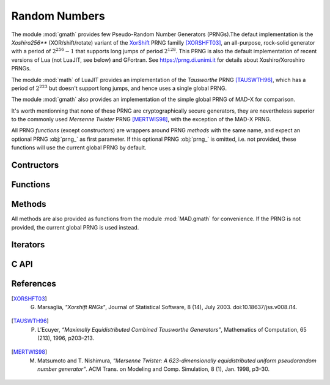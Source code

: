 .. index::
   Pseudo-random number generator
   PRNG

**************
Random Numbers
**************

The module :mod:`gmath` provides few Pseudo-Random Number Generators (PRNGs).The defaut implementation is the *Xoshiro256\*\** (XOR/shift/rotate) variant of the `XorShift <https://en.wikipedia.org/wiki/Xorshift>`_ PRNG familly [XORSHFT03]_, an all-purpose, rock-solid generator with a period of :math:`2^{256}-1` that supports long jumps of period :math:`2^{128}`. This PRNG is also the default implementation of recent versions of Lua (not LuaJIT, see below) and GFortran. See https://prng.di.unimi.it for details about Xoshiro/Xoroshiro PRNGs.

The module :mod:`math` of LuaJIT provides an implementation of the *Tausworthe* PRNG [TAUSWTH96]_, which has a period of :math:`2^{223}` but doesn't support long jumps, and hence uses a single global PRNG.

The module :mod:`gmath` also provides an implementation of the simple global PRNG of MAD-X for comparison.

It's worth mentionning that none of these PRNG are cryptographically secure generators, they are nevertheless superior to the commonly used *Mersenne Twister* PRNG [MERTWIS98]_, with the exception of the MAD-X PRNG.

All PRNG *functions* (except constructors) are wrappers around PRNG *methods* with the same name, and expect an optional PRNG :obj:`prng_` as first parameter. If this optional PRNG :obj:`prng_` is omitted, i.e. not provided, these functions will use the current global PRNG by default.

Contructors
===========

.. function:: randnew ()

   Return a new Xoshiro256\*\* PRNG with a period of :math:`2^{128}` that is garuanteed to not overlapp with any other Xoshiro256\*\* PRNGs, unless it is initialized with a seed.

.. function:: xrandnew ()

   Return a new MAD-X PRNG initialized with default seed 123456789. Hence, all new MAD-X PRNG will generate the same sequence until they are initialized with a user-defined seed.

Functions
=========

.. function:: randset (prng_)

   Set the current global PRNG to :obj:`prng` (if provided) and return the previous global PRNG.

.. function:: is_randgen(a)

   Return :const:`true` if :var:`a` is a PRNG, :const:`false` otherwise. This function is also available from the module :mod:`MAD.typeid`.

.. function:: is_xrandgen(a)

   Return :const:`true` if :var:`a` is a MAD-X PRNG, :const:`false` otherwise. This function is only available from the module :mod:`MAD.typeid`.

Methods
=======

All methods are also provided as functions from the module :mod:`MAD.gmath` for convenience. If the PRNG is not provided, the current global PRNG is used instead.

.. function:: prng:randseed (seed)
              randseed ([prng_,] seed)

   Set the seed of the PRNG :obj:`prng` to :var:`seed`.

.. function:: prng:rand ()
              rand (prng_)
              
   Return a new pseudo-random number in the range :const:`[0, 1)` from the PRNG :obj:`prng`.

.. function:: prng:randi ()
              randi (prng_)

   Return a new pseudo-random number in the range of a :type:`u64_t` from the PRNG :obj:`prng` (:type:`u32_t` for the MAD-X PRNG), see C API below for details.

.. function:: prng:randn ()
              randn (prng_)

   Return a new pseudo-random gaussian number in the range :const:`[-inf, +inf]` from the PRNG :obj:`prng` by using the Box-Muller transformation (Marsaglia's polar form) to a peuso-random number in the range :const:`[0, 1)`.

.. function:: prng:randtn (cut_)
              randtn ([prng_,] cut_)

   Return a new truncated pseudo-random gaussian number in the range :const:`[-cut_, +cut_]` from the PRNG :obj:`prng` by using iteratively the method :func:`prng:randn()`. This simple algorithm is actually used for compatibility with MAD-X.
   Default: :expr:`cut_ = +inf`.

.. function:: prng:randp (lmb_)
              randp ([prng_,] lmb_)

   Return a new pseudo-random poisson number in the range :const:`[0, +inf]` from the PRNG :obj:`prng` with parameter :math:`\lambda > 0` by using the *inverse transform sampling* method on peuso-random numbers.
   Default: :expr:`lmb_ = 1`.

Iterators
=========

.. function:: ipairs(prng)
   :noindex:

   Return an :type:`ipairs` iterator suitable for generic :const:`for` loops. The generated values are those returned by :func:`prng:rand()`. 

C API
=====

.. c:type:: prng_state_t
            xrng_state_t

   The Xoshiro256\*\* and the MAD-X PRNG types.

.. c:function:: num_t mad_num_rand (prng_state_t*)

   Return a pseudo-random double precision float in the range :const:`[0, 1)`. 

.. c:function:: u64_t mad_num_randi (prng_state_t*)

   Return a pseudo-random 64 bit unsigned integer in the range :const:`[0, ULLONG_MAX]`.

.. c:function:: void mad_num_randseed (prng_state_t*, num_t seed)

   Set the seed of the PRNG.

.. c:function:: void mad_num_randjump (prng_state_t*)

   Apply a jump to the PRNG as if :math:`2^{128}` pseudo-random numbers were generated. Hence PRNGs with different number of jumps will never overlap. This function is applied to new PRNGs with an incremental number of jumps. 

.. c:function:: num_t mad_num_xrand (xrng_state_t*)

   Return a pseudo-random double precision float in the range :const:`[0, 1)` from the MAD-X PRNG.

.. c:function:: u32_t mad_num_xrandi (xrng_state_t*)

   Return a pseudo-random 32 bit unsigned integer in the range :const:`[0, UINT_MAX]` from the MAD-X PRNG.

.. c:function:: void mad_num_xrandseed (xrng_state_t*, u32_t seed)

   Set the seed of the MAD-X PRNG.

References
==========

.. [XORSHFT03] G. Marsaglia, *"Xorshift RNGs"*, Journal of Statistical Software, 8 (14), July 2003. doi:10.18637/jss.v008.i14.

.. [TAUSWTH96] P. L’Ecuyer, *“Maximally Equidistributed Combined Tausworthe Generators”*, Mathematics of Computation, 65 (213), 1996, p203–213.

.. [MERTWIS98] M. Matsumoto and T. Nishimura, *“Mersenne Twister: A 623-dimensionally equidistributed uniform pseudorandom number generator”*. ACM Trans. on Modeling and Comp. Simulation, 8 (1), Jan. 1998, p3–30.
